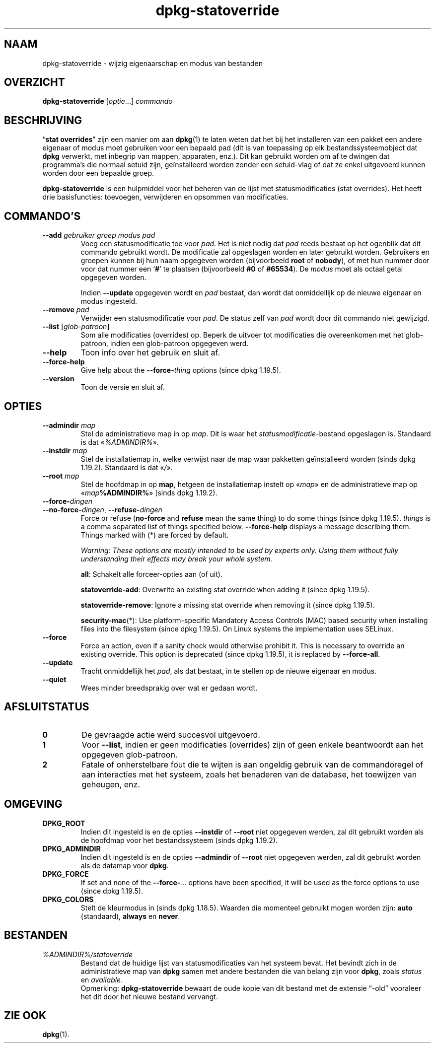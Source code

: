 .\" dpkg manual page - dpkg-statoverride(1)
.\"
.\" Copyright © 2000-2001 Wichert Akkerman <wakkerma@debian.org>
.\" Copyright © 2009-2011, 2013, 2015 Guillem Jover <guillem@debian.org>
.\"
.\" This is free software; you can redistribute it and/or modify
.\" it under the terms of the GNU General Public License as published by
.\" the Free Software Foundation; either version 2 of the License, or
.\" (at your option) any later version.
.\"
.\" This is distributed in the hope that it will be useful,
.\" but WITHOUT ANY WARRANTY; without even the implied warranty of
.\" MERCHANTABILITY or FITNESS FOR A PARTICULAR PURPOSE.  See the
.\" GNU General Public License for more details.
.\"
.\" You should have received a copy of the GNU General Public License
.\" along with this program.  If not, see <https://www.gnu.org/licenses/>.
.
.\"*******************************************************************
.\"
.\" This file was generated with po4a. Translate the source file.
.\"
.\"*******************************************************************
.TH dpkg\-statoverride 1 %RELEASE_DATE% %VERSION% dpkg\-suite
.nh
.SH NAAM
dpkg\-statoverride \- wijzig eigenaarschap en modus van bestanden
.
.SH OVERZICHT
\fBdpkg\-statoverride\fP [\fIoptie\fP...] \fIcommando\fP
.
.SH BESCHRIJVING
“\fBstat overrides\fP” zijn een manier om aan \fBdpkg\fP(1) te laten weten dat het
bij het installeren van een pakket een andere eigenaar of modus moet
gebruiken voor een bepaald pad (dit is van toepassing op elk
bestandssysteemobject dat \fBdpkg\fP verwerkt, met inbegrip van mappen,
apparaten, enz.). Dit kan gebruikt worden om af te dwingen dat programma's
die normaal setuid zijn, geïnstalleerd worden zonder een setuid\-vlag of dat
ze enkel uitgevoerd kunnen worden door een bepaalde groep.
.P
\fBdpkg\-statoverride\fP is een hulpmiddel voor het beheren van de lijst met
statusmodificaties (stat overrides). Het heeft drie basisfuncties:
toevoegen, verwijderen en opsommen van modificaties.
.
.SH COMMANDO'S
.TP 
\fB\-\-add\fP\fI gebruiker groep modus pad\fP
Voeg een statusmodificatie toe voor \fIpad\fP. Het is niet nodig dat \fIpad\fP
reeds bestaat op het ogenblik dat dit commando gebruikt wordt. De
modificatie zal opgeslagen worden en later gebruikt worden. Gebruikers en
groepen kunnen bij hun naam opgegeven worden (bijvoorbeeld \fBroot\fP of
\fBnobody\fP), of met hun nummer door voor dat nummer een ‘\fB#\fP’ te plaatsen
(bijvoorbeeld \fB#0\fP of \fB#65534\fP). De \fImodus\fP moet als octaal getal
opgegeven worden.

Indien \fB\-\-update\fP opgegeven wordt en \fIpad\fP bestaat, dan wordt dat
onmiddellijk op de nieuwe eigenaar en modus ingesteld.
.TP 
\fB\-\-remove\fP\fI pad\fP
Verwijder een statusmodificatie voor \fIpad\fP. De status zelf van \fIpad\fP wordt
door dit commando niet gewijzigd.
.TP 
\fB\-\-list\fP [\fIglob\-patroon\fP]
Som alle modificaties (overrides) op. Beperk de uitvoer tot modificaties die
overeenkomen met het glob\-patroon, indien een glob\-patroon opgegeven werd.
.TP 
\fB\-\-help\fP
Toon info over het gebruik en sluit af.
.TP 
\fB\-\-force\-help\fP
Give help about the \fB\-\-force\-\fP\fIthing\fP options (since dpkg 1.19.5).
.TP 
\fB\-\-version\fP
Toon de versie en sluit af.
.
.SH OPTIES
.TP 
\fB\-\-admindir\fP\fI map\fP
Stel de administratieve map in op \fImap\fP. Dit is waar het
\fIstatusmodificatie\fP\-bestand opgeslagen is. Standaard is dat
«\fI%ADMINDIR%\fP».
.TP 
\fB\-\-instdir\fP\fI map\fP
Stel de installatiemap in, welke verwijst naar de map waar pakketten
geïnstalleerd worden (sinds dpkg 1.19.2). Standaard is dat «\fI/\fP».
.TP 
\fB\-\-root\fP\fI map\fP
Stel de hoofdmap in op \fBmap\fP, hetgeen de installatiemap instelt op
«\fImap\fP» en de administratieve map op «\fImap\fP\fB%ADMINDIR%\fP» (sinds dpkg
1.19.2).
.TP 
\fB\-\-force\-\fP\fIdingen\fP
.TQ
\fB\-\-no\-force\-\fP\fIdingen\fP, \fB\-\-refuse\-\fP\fIdingen\fP
Force or refuse (\fBno\-force\fP and \fBrefuse\fP mean the same thing)  to do some
things (since dpkg 1.19.5).  \fIthings\fP is a comma separated list of things
specified below.  \fB\-\-force\-help\fP displays a message describing them.
Things marked with (*) are forced by default.

\fIWarning: These options are mostly intended to be used by experts only.
Using them without fully understanding their effects may break your whole
system.\fP

\fBall\fP: Schakelt alle forceer\-opties aan (of uit).

\fBstatoverride\-add\fP: Overwrite an existing stat override when adding it
(since dpkg 1.19.5).

\fBstatoverride\-remove\fP: Ignore a missing stat override when removing it
(since dpkg 1.19.5).

\fBsecurity\-mac\fP(*): Use platform\-specific Mandatory Access Controls (MAC)
based security when installing files into the filesystem (since dpkg
1.19.5).  On Linux systems the implementation uses SELinux.
.TP 
\fB\-\-force\fP
Force an action, even if a sanity check would otherwise prohibit it.  This
is necessary to override an existing override.  This option is deprecated
(since dpkg 1.19.5), it is replaced by \fB\-\-force\-all\fP.
.TP 
\fB\-\-update\fP
Tracht onmiddellijk het \fIpad\fP, als dat bestaat, in te stellen op de nieuwe
eigenaar en modus.
.TP 
\fB\-\-quiet\fP
Wees minder breedsprakig over wat er gedaan wordt.
.
.SH AFSLUITSTATUS
.TP 
\fB0\fP
De gevraagde actie werd succesvol uitgevoerd.
.TP 
\fB1\fP
Voor \fB\-\-list\fP, indien er geen modificaties (overrides) zijn of geen enkele
beantwoordt aan het opgegeven glob\-patroon.
.TP 
\fB2\fP
Fatale of onherstelbare fout die te wijten is aan ongeldig gebruik van de
commandoregel of aan interacties met het systeem, zoals het benaderen van de
database, het toewijzen van geheugen, enz.
.
.SH OMGEVING
.TP 
\fBDPKG_ROOT\fP
Indien dit ingesteld is en de opties \fB\-\-instdir\fP of \fB\-\-root\fP niet
opgegeven werden, zal dit gebruikt worden als de hoofdmap voor het
bestandssysteem (sinds dpkg 1.19.2).
.TP 
\fBDPKG_ADMINDIR\fP
Indien dit ingesteld is en de opties \fB\-\-admindir\fP of \fB\-\-root\fP niet
opgegeven werden, zal dit gebruikt worden als de datamap voor \fBdpkg\fP.
.TP 
\fBDPKG_FORCE\fP
If set and none of the \fB\-\-force\-\fP\fI...\fP options have been specified, it
will be used as the force options to use (since dpkg 1.19.5).
.TP 
\fBDPKG_COLORS\fP
Stelt de kleurmodus in (sinds dpkg 1.18.5). Waarden die momenteel gebruikt
mogen worden zijn: \fBauto\fP (standaard), \fBalways\fP en \fBnever\fP.
.
.SH BESTANDEN
.TP 
\fI%ADMINDIR%/statoverride\fP
Bestand dat de huidige lijst van statusmodificaties van het systeem
bevat. Het bevindt zich in de administratieve map van \fBdpkg\fP samen met
andere bestanden die van belang zijn voor \fBdpkg\fP, zoals \fIstatus\fP en
\fIavailable\fP.
.br
Opmerking: \fBdpkg\-statoverride\fP bewaart de oude kopie van dit bestand met de
extensie “\-old” vooraleer het dit door het nieuwe bestand vervangt.
.
.SH "ZIE OOK"
\fBdpkg\fP(1).
